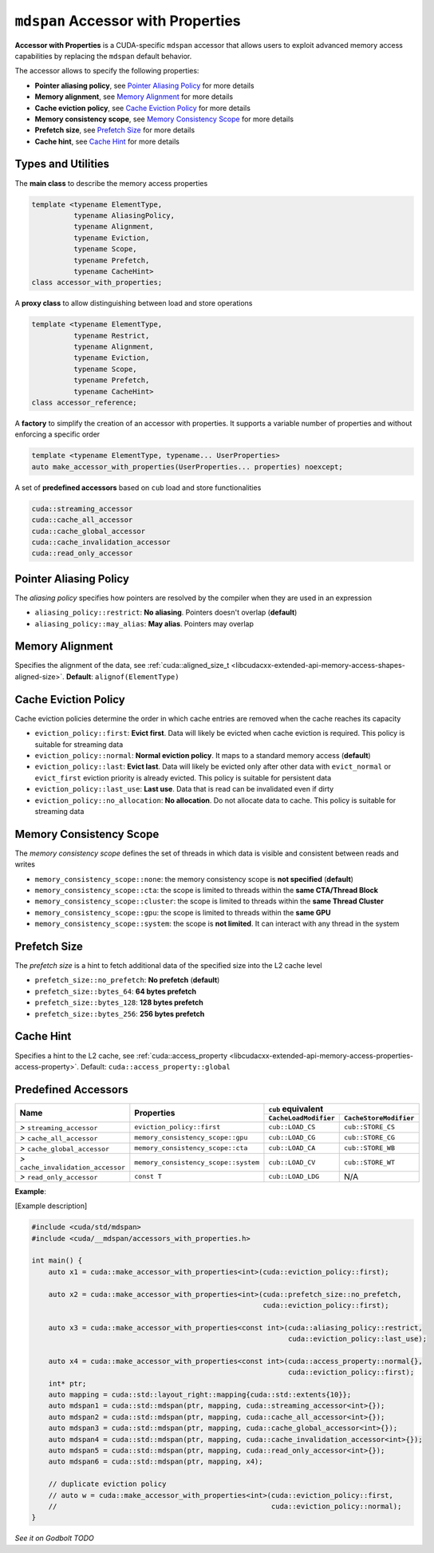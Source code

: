 .. _libcudacxx-extended-api-accessor-with-properties:

``mdspan`` Accessor with Properties
===================================

**Accessor with Properties** is a CUDA-specific ``mdspan`` accessor that allows users to exploit advanced memory access capabilities by replacing the ``mdspan`` default behavior.

The accessor allows to specify the following properties:

- **Pointer aliasing policy**, see `Pointer Aliasing Policy`_ for more details
- **Memory alignment**, see `Memory Alignment`_ for more details
- **Cache eviction policy**, see `Cache Eviction Policy`_ for more details
- **Memory consistency scope**, see `Memory Consistency Scope`_ for more details
- **Prefetch size**, see `Prefetch Size`_ for more details
- **Cache hint**, see `Cache Hint`_ for more details

Types and Utilities
-------------------

The **main class** to describe the memory access properties

.. code:: cpp

  template <typename ElementType,
            typename AliasingPolicy,
            typename Alignment,
            typename Eviction,
            typename Scope,
            typename Prefetch,
            typename CacheHint>
  class accessor_with_properties;

A **proxy class** to allow distinguishing between load and store operations

.. code:: cpp

  template <typename ElementType,
            typename Restrict,
            typename Alignment,
            typename Eviction,
            typename Scope,
            typename Prefetch,
            typename CacheHint>
  class accessor_reference;

A **factory** to simplify the creation of an accessor with properties. It supports a variable number of properties and without enforcing a specific order

.. code:: cpp

  template <typename ElementType, typename... UserProperties>
  auto make_accessor_with_properties(UserProperties... properties) noexcept;

A set of **predefined accessors** based on ``cub`` load and store functionalities

.. code:: cpp

  cuda::streaming_accessor
  cuda::cache_all_accessor
  cuda::cache_global_accessor
  cuda::cache_invalidation_accessor
  cuda::read_only_accessor

Pointer Aliasing Policy
-----------------------

The *aliasing policy* specifies how pointers are resolved by the compiler when they are used in an expression

- ``aliasing_policy::restrict``: **No aliasing**. Pointers doesn't overlap (**default**)
- ``aliasing_policy::may_alias``: **May alias**. Pointers may overlap

Memory Alignment
----------------

Specifies the alignment of the data, see
:ref:`cuda::aligned_size_t <libcudacxx-extended-api-memory-access-shapes-aligned-size>`. **Default**: ``alignof(ElementType)``

Cache Eviction Policy
---------------------

Cache eviction policies determine the order in which cache entries are removed when the cache reaches its capacity

- ``eviction_policy::first``: **Evict first**. Data will likely be evicted when cache eviction is required. This policy is suitable for streaming data
- ``eviction_policy::normal``: **Normal eviction policy**. It maps to a standard memory access (**default**)
- ``eviction_policy::last``:   **Evict last**. Data will likely be evicted only after other data with ``evict_normal`` or ``evict_first`` eviction priority is already evicted. This policy is suitable for persistent data
- ``eviction_policy::last_use``:      **Last use**. Data that is read can be invalidated even if dirty
- ``eviction_policy::no_allocation``: **No allocation**. Do not allocate data to cache. This policy is suitable for streaming data

Memory Consistency Scope
----------------------------

The *memory consistency scope* defines the set of threads in which data is visible and consistent between reads and
writes

- ``memory_consistency_scope::none``:  the memory consistency scope is **not specified** (**default**)
- ``memory_consistency_scope::cta``: the scope is limited to threads within the **same CTA/Thread Block**
- ``memory_consistency_scope::cluster``: the scope is limited to threads within the **same Thread Cluster**
- ``memory_consistency_scope::gpu``: the scope is limited to threads within the **same GPU**
- ``memory_consistency_scope::system``: the scope is **not limited**. It can interact with any thread in the system

Prefetch Size
-------------

The *prefetch size* is a hint to fetch additional data of the specified size into the L2 cache level

- ``prefetch_size::no_prefetch``: **No prefetch** (**default**)
- ``prefetch_size::bytes_64``: **64 bytes prefetch**
- ``prefetch_size::bytes_128``: **128 bytes prefetch**
- ``prefetch_size::bytes_256``: **256 bytes prefetch**

Cache Hint
----------

Specifies a hint to the L2 cache, see
:ref:`cuda::access_property <libcudacxx-extended-api-memory-access-properties-access-property>`. Default: ``cuda::access_property::global``

Predefined Accessors
--------------------

+--------------------------------------+----------------------------------------+---------------------------------------+------------------------------------------+
|                                      |                                        | ``cub`` equivalent                                                               |
|                                      |                                        +---------------------------------------+------------------------------------------+
| **Name**                             | Properties                             | ``CacheLoadModifier``                 | ``CacheStoreModifier``                   |
+======================================+========================================+=======================================+==========================================+
| *>* ``streaming_accessor``           | ``eviction_policy::first``             | ``cub::LOAD_CS``                      | ``cub::STORE_CS``                        |
+--------------------------------------+----------------------------------------+---------------------------------------+------------------------------------------+
| *>* ``cache_all_accessor``           | ``memory_consistency_scope::gpu``      | ``cub::LOAD_CG``                      | ``cub::STORE_CG``                        |
+--------------------------------------+----------------------------------------+---------------------------------------+------------------------------------------+
| *>* ``cache_global_accessor``        | ``memory_consistency_scope::cta``      | ``cub::LOAD_CA``                      | ``cub::STORE_WB``                        |
+--------------------------------------+----------------------------------------+---------------------------------------+------------------------------------------+
| *>* ``cache_invalidation_accessor``  | ``memory_consistency_scope::system``   | ``cub::LOAD_CV``                      | ``cub::STORE_WT``                        |
+--------------------------------------+----------------------------------------+---------------------------------------+------------------------------------------+
| *>* ``read_only_accessor``           | ``const T``                            | ``cub::LOAD_LDG``                     | N/A                                      |
+--------------------------------------+----------------------------------------+---------------------------------------+------------------------------------------+

**Example**:

[Example description]

.. code:: cpp

  #include <cuda/std/mdspan>
  #include <cuda/__mdspan/accessors_with_properties.h>

  int main() {
      auto x1 = cuda::make_accessor_with_properties<int>(cuda::eviction_policy::first);

      auto x2 = cuda::make_accessor_with_properties<int>(cuda::prefetch_size::no_prefetch,
                                                         cuda::eviction_policy::first);

      auto x3 = cuda::make_accessor_with_properties<const int>(cuda::aliasing_policy::restrict,
                                                               cuda::eviction_policy::last_use);

      auto x4 = cuda::make_accessor_with_properties<const int>(cuda::access_property::normal{},
                                                               cuda::eviction_policy::first);
      int* ptr;
      auto mapping = cuda::std::layout_right::mapping{cuda::std::extents{10}};
      auto mdspan1 = cuda::std::mdspan(ptr, mapping, cuda::streaming_accessor<int>{});
      auto mdspan2 = cuda::std::mdspan(ptr, mapping, cuda::cache_all_accessor<int>{});
      auto mdspan3 = cuda::std::mdspan(ptr, mapping, cuda::cache_global_accessor<int>{});
      auto mdspan4 = cuda::std::mdspan(ptr, mapping, cuda::cache_invalidation_accessor<int>{});
      auto mdspan5 = cuda::std::mdspan(ptr, mapping, cuda::read_only_accessor<int>{});
      auto mdspan6 = cuda::std::mdspan(ptr, mapping, x4);

      // duplicate eviction policy
      // auto w = cuda::make_accessor_with_properties<int>(cuda::eviction_policy::first,
      //                                                   cuda::eviction_policy::normal);
  }

`See it on Godbolt TODO`
